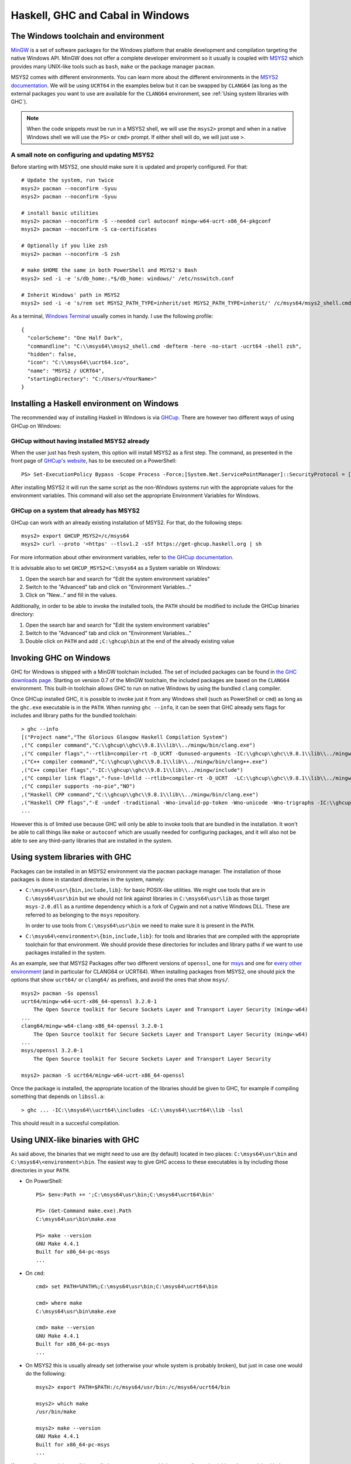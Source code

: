 Haskell, GHC and Cabal in Windows
=================================

The Windows toolchain and environment
-------------------------------------

`MinGW <https://www.mingw-w64.org/>`_ is a set of software packages for the
Windows platform that enable development and compilation targeting the native
Windows API. MinGW does not offer a complete developer environment so it usually
is coupled with `MSYS2 <https://www.msys2.org/>`_ which provides many UNIX-like
tools such as ``bash``, ``make`` or the package manager ``pacman``.

MSYS2 comes with different environments. You can learn more about the different
environments in the `MSYS2 documentation
<https://www.msys2.org/docs/environments/>`_. We will be using ``UCRT64`` in the
examples below but it can be swapped by ``CLANG64`` (as long as the external
packages you want to use are available for the ``CLANG64`` environment, see
:ref:`Using system libraries with GHC`).

.. note::

    When the code snippets must be run in a MSYS2 shell, we will use the ``msys2>``
    prompt and when in a native Windows shell we will use the ``PS>`` or ``cmd>``
    prompt. If either shell will do, we will just use ``>``.

A small note on configuring and updating MSYS2
~~~~~~~~~~~~~~~~~~~~~~~~~~~~~~~~~~~~~~~~~~~~~~

Before starting with MSYS2, one should make sure it is updated and properly configured. For that:

::

   # Update the system, run twice
   msys2> pacman --noconfirm -Syuu
   msys2> pacman --noconfirm -Syuu

   # install basic utilities
   msys2> pacman --noconfirm -S --needed curl autoconf mingw-w64-ucrt-x86_64-pkgconf
   msys2> pacman --noconfirm -S ca-certificates

   # Optionally if you like zsh
   msys2> pacman --noconfirm -S zsh

   # make $HOME the same in both PowerShell and MSYS2's Bash
   msys2> sed -i -e 's/db_home:.*$/db_home: windows/' /etc/nsswitch.conf

   # Inherit Windows' path in MSYS2
   msys2> sed -i -e 's/rem set MSYS2_PATH_TYPE=inherit/set MSYS2_PATH_TYPE=inherit/' /c/msys64/msys2_shell.cmd

As a terminal, `Windows Terminal
<https://apps.microsoft.com/detail/9N0DX20HK701>`_ usually comes in handy. I use
the following profile:

::

   {
     "colorScheme": "One Half Dark",
     "commandline": "C:\\msys64\\msys2_shell.cmd -defterm -here -no-start -ucrt64 -shell zsh",
     "hidden": false,
     "icon": "C:\\msys64\\ucrt64.ico",
     "name": "MSYS2 / UCRT64",
     "startingDirectory": "C:/Users/<YourName>"
   }

Installing a Haskell environment on Windows
-------------------------------------------

The recommended way of installing Haskell in Windows is via `GHCup
<https://www.haskell.org/ghcup/>`_. There are however two different ways of
using GHCup on Windows:

GHCup without having installed MSYS2 already
~~~~~~~~~~~~~~~~~~~~~~~~~~~~~~~~~~~~~~~~~~~~

When the user just has fresh system, this option will install MSYS2 as a first
step. The command, as presented in the front page of `GHCup's website
<https://www.haskell.org/ghcup/>`_, has to be executed on a PowerShell:

::

   PS> Set-ExecutionPolicy Bypass -Scope Process -Force;[System.Net.ServicePointManager]::SecurityProtocol = [System.Net.ServicePointManager]::SecurityProtocol -bor 3072; try { Invoke-Command -ScriptBlock ([ScriptBlock]::Create((Invoke-WebRequest https://www.haskell.org/ghcup/sh/bootstrap-haskell.ps1 -UseBasicParsing))) -ArgumentList $true } catch { Write-Error $_ }

After installing MSYS2 it will run the same script as the non-Windows systems
run with the appropriate values for the environment variables. This command will
also set the appropriate Environment Variables for Windows.

GHCup on a system that already has MSYS2
~~~~~~~~~~~~~~~~~~~~~~~~~~~~~~~~~~~~~~~~

GHCup can work with an already existing installation of MSYS2. For that, do the
following steps:

::

   msys2> export GHCUP_MSYS2=/c/msys64
   msys2> curl --proto '=https' --tlsv1.2 -sSf https://get-ghcup.haskell.org | sh

For more information about other environment variables, refer to `the GHCup
documentation <https://www.haskell.org/ghcup/guide/#env-variables>`_.

It is advisable also to set ``GHCUP_MSYS2=C:\msys64`` as a System variable on
Windows:

1. Open the search bar and search for "Edit the system environment variables"

2. Switch to the "Advanced" tab and click on "Environment Variables..."

3. Click on "New..." and fill in the values.

Additionally, in order to be able to invoke the installed tools, the ``PATH``
should be modified to include the GHCup binaries directory:

1. Open the search bar and search for "Edit the system environment variables"

2. Switch to the "Advanced" tab and click on "Environment Variables..."

3. Double click on ``PATH`` and add ``;C:\ghcup\bin`` at the end of the already existing value

Invoking GHC on Windows
-----------------------

GHC for Windows is shipped with a MinGW toolchain included. The set of included
packages can be found in `the GHC downloads page
<https://downloads.haskell.org/ghc/mingw>`_. Starting on version 0.7 of the
MinGW toolchain, the included packages are based on the ``CLANG64`` environment.
This built-in toolchain allows GHC to run on native Windows by using the bundled
``clang`` compiler.

Once GHCup installed GHC, it is possible to invoke just it from any Windows
shell (such as PowerShell or ``cmd``) as long as the ``ghc.exe`` executable is
in the ``PATH``. When running ``ghc --info``, it can be seen that GHC already
sets flags for includes and library paths for the bundled toolchain:

::

    > ghc --info
    [("Project name","The Glorious Glasgow Haskell Compilation System")
    ,("C compiler command","C:\\ghcup\\ghc\\9.8.1\\lib\\../mingw/bin/clang.exe")
    ,("C compiler flags","--rtlib=compiler-rt -D_UCRT -Qunused-arguments -IC:\\ghcup\\ghc\\9.8.1\\lib\\../mingw/include")
    ,("C++ compiler command","C:\\ghcup\\ghc\\9.8.1\\lib\\../mingw/bin/clang++.exe")
    ,("C++ compiler flags","-IC:\\ghcup\\ghc\\9.8.1\\lib\\../mingw/include")
    ,("C compiler link flags","-fuse-ld=lld --rtlib=compiler-rt -D_UCRT  -LC:\\ghcup\\ghc\\9.8.1\\lib\\../mingw/lib -LC:\\ghcup\\ghc\\9.8.1\\lib\\../mingw/x86_64-w64-mingw32/lib")
    ,("C compiler supports -no-pie","NO")
    ,("Haskell CPP command","C:\\ghcup\\ghc\\9.8.1\\lib\\../mingw/bin/clang.exe")
    ,("Haskell CPP flags","-E -undef -traditional -Wno-invalid-pp-token -Wno-unicode -Wno-trigraphs -IC:\\ghcup\\ghc\\9.8.1\\lib\\../mingw/include")
    ...

However this is of limited use because GHC will only be able to invoke tools
that are bundled in the installation. It won't be able to call things like
``make`` or ``autoconf`` which are usually needed for configuring packages, and
it will also not be able to see any third-party libraries that are installed in
the system.

.. _Using system libraries with GHC:

Using system libraries with GHC
-------------------------------

Packages can be installed in an MSYS2 environment via the ``pacman`` package
manager. The installation of those packages is done in standard directories in
the system, namely:

- ``C:\msys64\usr\{bin,include,lib}``: for basic POSIX-like utilities. We might
  use tools that are in ``C:\msys64\usr\bin`` but we should not link against
  libraries in ``C:\msys64\usr\lib`` as those target ``msys-2.0.dll`` as a
  runtime dependency which is a fork of Cygwin and not a native Windows DLL.
  These are referred to as belonging to the ``msys`` repository.

  In order to use tools from ``C:\msys64\usr\bin`` we need to make sure it is
  present in the ``PATH``.

- ``C:\msys64\<environment>\{bin,include,lib}``: for tools and libraries that
  are compiled with the appropriate toolchain for that environment. We should
  provide these directories for includes and library paths if we want to use
  packages installed in the system.

As an example, see that MSYS2 Packages offer two different versions of
``openssl``, one for `msys <https://packages.msys2.org/base/openssl>`_ and one
for `every other environment
<https://packages.msys2.org/base/mingw-w64-openssl>`_ (and in particular for
CLANG64 or UCRT64). When installing packages from MSYS2, one should pick the
options that show ``ucrt64/`` or ``clang64/`` as prefixes, and avoid the ones
that show ``msys/``.

::

   msys2> pacman -Ss openssl
   ucrt64/mingw-w64-ucrt-x86_64-openssl 3.2.0-1
       The Open Source toolkit for Secure Sockets Layer and Transport Layer Security (mingw-w64)
   ...
   clang64/mingw-w64-clang-x86_64-openssl 3.2.0-1
       The Open Source toolkit for Secure Sockets Layer and Transport Layer Security (mingw-w64)
   ...
   msys/openssl 3.2.0-1
       The Open Source toolkit for Secure Sockets Layer and Transport Layer Security

   msys2> pacman -S ucrt64/mingw-w64-ucrt-x86_64-openssl

Once the package is installed, the appropriate location of the libraries should
be given to GHC, for example if compiling something that depends on
``libssl.a``:

::

   > ghc ... -IC:\\msys64\\ucrt64\\includes -LC:\\msys64\\ucrt64\\lib -lssl

This should result in a succesful compilation.

Using UNIX-like binaries with GHC
---------------------------------

As said above, the binaries that we might need to use are (by default) located
in two places: ``C:\msys64\usr\bin`` and ``C:\msys64\<environment>\bin``. The
easiest way to give GHC access to these executables is by including those
directories in your ``PATH``.

- On PowerShell:
  ::

     PS> $env:Path += ';C:\msys64\usr\bin;C:\msys64\ucrt64\bin'

     PS> (Get-Command make.exe).Path
     C:\msys64\usr\bin\make.exe

     PS> make --version
     GNU Make 4.4.1
     Built for x86_64-pc-msys
     ...

- On ``cmd``:
  ::

     cmd> set PATH=%PATH%;C:\msys64\usr\bin;C:\msys64\ucrt64\bin

     cmd> where make
     C:\msys64\usr\bin\make.exe

     cmd> make --version
     GNU Make 4.4.1
     Built for x86_64-pc-msys
     ...

- On MSYS2 this is usually already set (otherwise your whole system is probably
  broken), but just in case one would do the following:

  ::

     msys2> export PATH=$PATH:/c/msys64/usr/bin:/c/msys64/ucrt64/bin

     msys2> which make
     /usr/bin/make

     msys2> make --version
     GNU Make 4.4.1
     Built for x86_64-pc-msys
     ...

If one really wants, it is possible to edit the system ``PATH`` to add these two
directories (although as explained below, Cabal will automatically add them for
us) by doing:

1. Open the search bar and search for "Edit the system environment variables"

2. Switch to the "Advanced" tab and click on "Environment Variables..."

3. Double click on ``PATH`` and add ``;<dir1>;<dir2>`` at the end of the already existing value

Once these directories are in the path, any UNIX-like utilities we might need
will be in scope, so configuring packages should be able to find them.

Using Cabal on Windows
----------------------

Cabal will also be installed automatically by GHCup. Once the location of the
binary is present in the ``PATH``, ``cabal`` can be invoked from any Windows
shell, just as GHC.

::

   > cabal --help
   Command line interface to the Haskell Cabal infrastructure.

   See http://www.haskell.org/cabal/ for more information.

   Usage: cabal-3.10.2.1.exe [GLOBAL FLAGS] [COMMAND [FLAGS]]

   ...

As both ``cabal.exe`` and ``ghc.exe`` are placed in the same location by GHCup,
normally cabal will be able to invoke GHC as said location will be in the
``PATH``.

All the above extra configurations will also be needed when using ``cabal``, and
one can provide all of them via the following local project file:

::

   msys2> cat << EOF > cabal.project.local
   package *
     extra-include-dirs: C:\msys64\ucrt64\include
     extra-lib-dirs: C:\msys64\ucrt64\lib
     extra-prog-path: C:\msys64\ucrt64\bin,
                      C:\msys64\usr\bin
   EOF

Note that ``extra-include-dirs: x`` translates to the GHC option ``-Ix``,
``extra-lib-dirs: x`` translates to the GHC option ``-Lx`` and
``extra-prog-path: x`` results in the path ``x`` being added to the ``PATH``
environment when calling an executable by cabal.

However, this has the inconvenience that we would need to set this up for every
project that we want to build, and we sometimes wouldn't be able to install
binaries from Hackage directly as there is no local project to refer to.

The recommended way of setting this is then modifying the global cabal
configuration, whose location you can find by calling ``cabal --help``:

::

   > cabal --help
   ...
   You can edit the cabal configuration file to set defaults:
      C:\Users\<YourName>\AppData\Roaming\cabal\config

In there, just add the lines mentioned above. For even better user experience,
it is advisable to add also two additional directories to the
``extra-prog-path`` section:

- ``C:\ghcup\bin``: in the unexpected case that said directory is not in the
  ``PATH`` already (which would mean that ``cabal.exe`` was invoked via its full
  path or that it is not in the standard location).

- ``C:\Users\<YourName>\AppData\Roaming\cabal\bin`` or whichever directory cabal
  installs binaries, so that other Haskell executables are also findable by
  cabal-invoked tools. See whether the ``installdir:`` section is uncommented
  and use its value.

The configuration would then look like this:

::

   > cat C:\\Users\\<YourName>\\AppData\\Roaming\\cabal\\config
   ...
   extra-include-dirs: C:\msys64\ucrt64\include
   ...
   extra-lib-dirs: C:\msys64\ucrt64\lib
   ...
   extra-prog-path: C:\ghcup\bin,
                    C:\Users\<YourName>\AppData\Roaming\cabal\bin,
                    C:\msys64\ucrt64\bin,
                    C:\msys64\usr\bin
   ...
